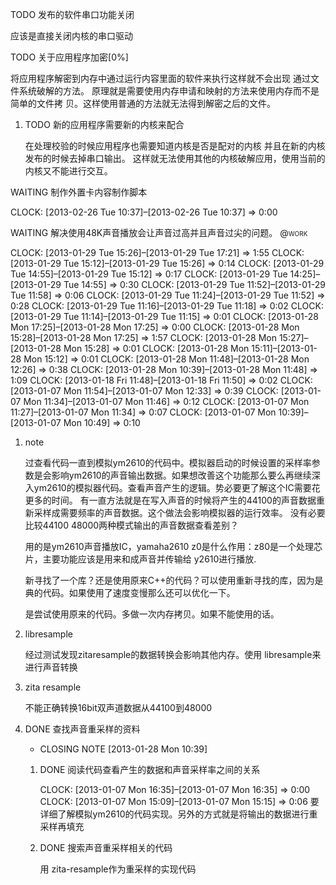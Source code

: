 **** TODO 发布的软件串口功能关闭
     应该是直接关闭内核的串口驱动
**** TODO 关于应用程序加密[0%]
     将应用程序解密到内存中通过运行内容里面的软件来执行这样就不会出现
     通过文件系统破解的方法。
     原理就是需要使用内存申请和映射的方法来使用内存而不是简单的文件拷
     贝。这样使用普通的方法就无法得到解密之后的文件。
***** TODO 新的应用程序需要新的内核来配合
     在处理校验的时候应用程序也需要知道内核是否是配对的内核
     并且在新的内核发布的时候去掉串口输出。
     这样就无法使用其他的内核破解应用，使用当前的内核又不能进行交互。
**** WAITING 制作外置卡内容制作脚本
     CLOCK: [2013-02-26 Tue 10:37]--[2013-02-26 Tue 10:37] =>  0:00
     :PROPERTIES:
     :Effort:   90
     :END:
**** WAITING 解决使用48K声音播放会让声音过高并且声音过尖的问题。                :@work:
     CLOCK: [2013-01-29 Tue 15:26]--[2013-01-29 Tue 17:21] =>  1:55
     CLOCK: [2013-01-29 Tue 15:12]--[2013-01-29 Tue 15:26] =>  0:14
     CLOCK: [2013-01-29 Tue 14:55]--[2013-01-29 Tue 15:12] =>  0:17
     CLOCK: [2013-01-29 Tue 14:25]--[2013-01-29 Tue 14:55] =>  0:30
     CLOCK: [2013-01-29 Tue 11:52]--[2013-01-29 Tue 11:58] =>  0:06
     CLOCK: [2013-01-29 Tue 11:24]--[2013-01-29 Tue 11:52] =>  0:28
     CLOCK: [2013-01-29 Tue 11:16]--[2013-01-29 Tue 11:18] =>  0:02
     CLOCK: [2013-01-29 Tue 11:14]--[2013-01-29 Tue 11:15] =>  0:01
     CLOCK: [2013-01-28 Mon 17:25]--[2013-01-28 Mon 17:25] =>  0:00
     CLOCK: [2013-01-28 Mon 15:28]--[2013-01-28 Mon 17:25] =>  1:57
     CLOCK: [2013-01-28 Mon 15:27]--[2013-01-28 Mon 15:28] =>  0:01
     CLOCK: [2013-01-28 Mon 15:11]--[2013-01-28 Mon 15:12] =>  0:01
     CLOCK: [2013-01-28 Mon 11:48]--[2013-01-28 Mon 12:26] =>  0:38
     CLOCK: [2013-01-28 Mon 10:39]--[2013-01-28 Mon 11:48] =>  1:09
     CLOCK: [2013-01-18 Fri 11:48]--[2013-01-18 Fri 11:50] =>  0:02
     CLOCK: [2013-01-07 Mon 11:54]--[2013-01-07 Mon 12:33] =>  0:39
     CLOCK: [2013-01-07 Mon 11:34]--[2013-01-07 Mon 11:46] =>  0:12
     CLOCK: [2013-01-07 Mon 11:27]--[2013-01-07 Mon 11:34] =>  0:07
     CLOCK: [2013-01-07 Mon 10:39]--[2013-01-07 Mon 10:49] =>  0:10
     :PROPERTIES:
     :Effort:   24:00
     :END:
***** note
过查看代码一直到模拟ym2610的代码中。模拟器启动的时候设置的采样率参数是会影响ym2610的声音输出数据。如果想改善这个功能那么要么再继续深入ym2610的模拟器代码。查看声音产生的逻辑。势必要更了解这个IC需要花更多的时间。
有一直方法就是在写入声音的时候将产生的44100的声音数据重新采样成需要频率的声音数据。这个做法会影响模拟器的运行效率。
没有必要比较44100 48000两种模式输出的声音数据查看差别？
  
用的是ym2610声音播放IC，yamaha2610
z0是什么作用：z80是一个处理芯片，主要功能应该是用来和成声音并传输给
y2610进行播放.
  
新寻找了一个库？还是使用原来C++的代码？可以使用重新寻找的库，因为是
典的代码。如果使用了速度变慢那么还可以优化一下。
  
是尝试使用原来的代码。多做一次内存拷贝。如果不能使用的话。
***** libresample
      经过测试发现zitaresample的数据转换会影响其他内存。使用
      libresample来进行声音转换
      
***** zita resample
      不能正确转换16bit双声道数据从44100到48000
***** DONE 查找声音重采样的资料
      CLOSED: [2013-01-28 Mon 10:39]
      - CLOSING NOTE [2013-01-28 Mon 10:39]
****** DONE 阅读代码查看产生的数据和声音采样率之间的关系
      CLOCK: [2013-01-07 Mon 16:35]--[2013-01-07 Mon 16:35] =>  0:00
      CLOCK: [2013-01-07 Mon 15:09]--[2013-01-07 Mon 15:15] =>  0:06
      要详细了解模拟ym2610的代码实现。另外的方式就是将输出的数据进行重采样再填充
  
****** DONE 搜索声音重采样相关的代码
 用 zita-resample作为重采样的实现代码
  

